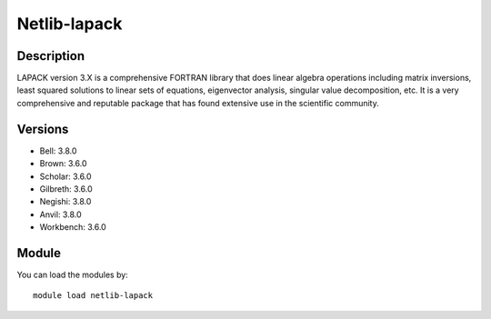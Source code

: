 .. _backbone-label:

Netlib-lapack
==============================

Description
~~~~~~~~
LAPACK version 3.X is a comprehensive FORTRAN library that does linear algebra operations including matrix inversions, least squared solutions to linear sets of equations, eigenvector analysis, singular value decomposition, etc. It is a very comprehensive and reputable package that has found extensive use in the scientific community.

Versions
~~~~~~~~
- Bell: 3.8.0
- Brown: 3.6.0
- Scholar: 3.6.0
- Gilbreth: 3.6.0
- Negishi: 3.8.0
- Anvil: 3.8.0
- Workbench: 3.6.0

Module
~~~~~~~~
You can load the modules by::

    module load netlib-lapack

